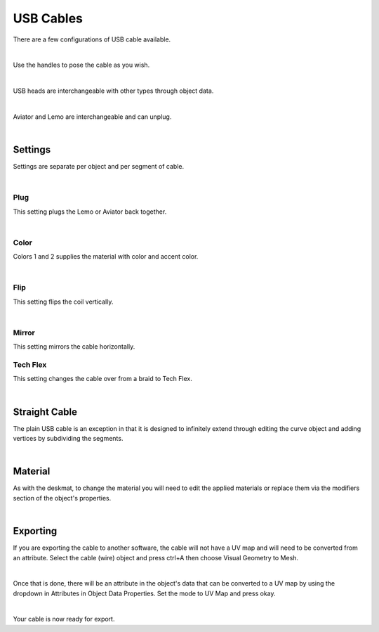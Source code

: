 USB Cables
====
There are a few configurations of USB cable available.

.. image:: img/USBCables.JPG

|

Use the handles to pose the cable as you wish.

.. image:: img/CableHandle.gif

|

USB heads are interchangeable with other types through object data.

.. image:: img/CableHeads.gif

|

Aviator and Lemo are interchangeable and can unplug.

.. image:: img/CableLEMO.gif

|

Settings
~~~~
Settings are separate per object and per segment of cable.

.. image:: img/CableProps.JPG

|

Plug
----
This setting plugs the Lemo or Aviator back together.

.. image:: img/CablePlug.gif

|

Color
----
Colors 1 and 2 supplies the material with color and accent color.

.. image:: img/CableColor.gif

|

Flip
----
This setting flips the coil vertically.

.. image:: img/CableFlip.gif

|

Mirror
----
This setting mirrors the cable horizontally.

.. image:: img/CableMirror.gif

Tech Flex
----
This setting changes the cable over from a braid to Tech Flex.

.. image:: img/CableTechFlex.gif

|

Straight Cable
~~~~
The plain USB cable is an exception in that it is designed to infinitely extend through editing the curve object and adding vertices by subdividing the segments.

.. image:: img/CableSubdiv.gif

|

Material
~~~~

As with the deskmat, to change the material you will need to edit the applied materials or replace them via the modifiers section of the object's properties. 

.. image:: img/CableMaterial.jpg

|

Exporting
~~~~
If you are exporting the cable to another software, the cable will not have a UV map and will need to be converted from an attribute. Select the cable (wire) object and press ctrl+A then choose Visual Geometry to Mesh.

.. image:: img/CurveToMesh.gif

|

Once that is done, there will be an attribute in the object's data that can be converted to a UV map by using the dropdown in Attributes in Object Data Properties. Set the mode to UV Map and press okay.

.. image:: img/AttrToUV.gif

|

Your cable is now ready for export.
